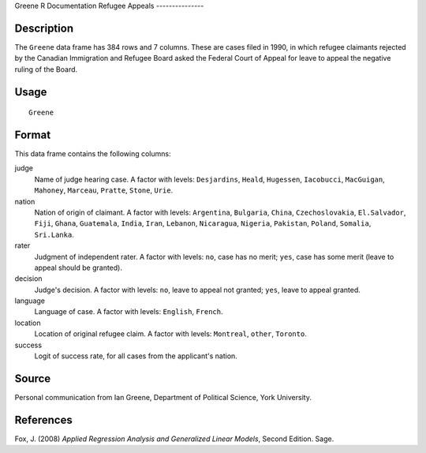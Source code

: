 Greene
R Documentation
Refugee Appeals
---------------

Description
~~~~~~~~~~~

The ``Greene`` data frame has 384 rows and 7 columns. These are
cases filed in 1990, in which refugee claimants rejected by the
Canadian Immigration and Refugee Board asked the Federal Court of
Appeal for leave to appeal the negative ruling of the Board.

Usage
~~~~~

::

    Greene

Format
~~~~~~

This data frame contains the following columns:

judge
    Name of judge hearing case. A factor with levels: ``Desjardins``,
    ``Heald``, ``Hugessen``, ``Iacobucci``, ``MacGuigan``, ``Mahoney``,
    ``Marceau``, ``Pratte``, ``Stone``, ``Urie``.

nation
    Nation of origin of claimant. A factor with levels: ``Argentina``,
    ``Bulgaria``, ``China``, ``Czechoslovakia``, ``El.Salvador``,
    ``Fiji``, ``Ghana``, ``Guatemala``, ``India``, ``Iran``,
    ``Lebanon``, ``Nicaragua``, ``Nigeria``, ``Pakistan``, ``Poland``,
    ``Somalia``, ``Sri.Lanka``.

rater
    Judgment of independent rater. A factor with levels: ``no``, case
    has no merit; ``yes``, case has some merit (leave to appeal should
    be granted).

decision
    Judge's decision. A factor with levels: ``no``, leave to appeal not
    granted; ``yes``, leave to appeal granted.

language
    Language of case. A factor with levels: ``English``, ``French``.

location
    Location of original refugee claim. A factor with levels:
    ``Montreal``, ``other``, ``Toronto``.

success
    Logit of success rate, for all cases from the applicant's nation.


Source
~~~~~~

Personal communication from Ian Greene, Department of Political
Science, York University.

References
~~~~~~~~~~

Fox, J. (2008)
*Applied Regression Analysis and Generalized Linear Models*, Second
Edition. Sage.



